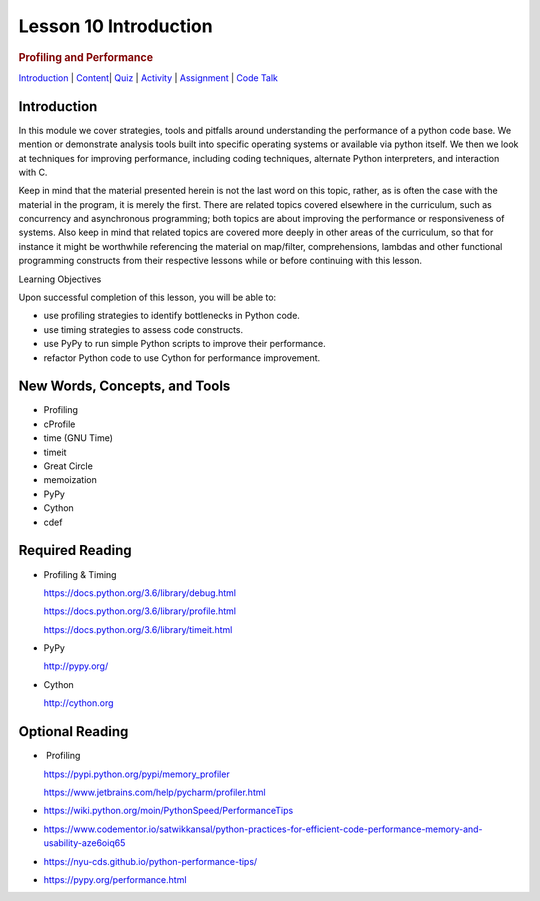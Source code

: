 ======================
Lesson 10 Introduction
======================

.. raw:: html

   <div id="menuheading">

.. rubric:: Profiling and Performance
   :name: profiling-and-performance
   :class: caH2

.. raw:: html

   <div id="navbar" class="caNav grid-row around-md clearunderlinestyle"
   role="navigation">

`Introduction <%24WIKI_REFERENCE%24/pages/lesson-10-introduction>`__ \|
`Content <%24WIKI_REFERENCE%24/pages/lesson-content-10-dot-01-profiling>`__\ \|
`Quiz <%24CANVAS_OBJECT_REFERENCE%24/assignments/i7f8f602a176f2f9bcad10fc458fab73c>`__ \|
`Activity <%24CANVAS_OBJECT_REFERENCE%24/assignments/ia6afcfdf074c64ed04482edb4da51fd9>`__
\|
`Assignment <%24CANVAS_OBJECT_REFERENCE%24/assignments/if1e2fbc9a48ac648d2ff823b52519597>`__
\| `Code
Talk <%24CANVAS_OBJECT_REFERENCE%24/discussion_topics/ica2f1e64bf72f3df5256abc73efd92b4>`__

.. raw:: html

   </div>

.. raw:: html

   </div>

Introduction
============

In this module we cover strategies, tools and pitfalls around
understanding the performance of a python code base. We mention or
demonstrate analysis tools built into specific operating systems or
available via python itself. We then we look at techniques for improving
performance, including coding techniques, alternate Python interpreters,
and interaction with C.

Keep in mind that the material presented herein is not the last word on
this topic, rather, as is often the case with the material in the
program, it is merely the first. There are related topics covered
elsewhere in the curriculum, such as concurrency and asynchronous
programming; both topics are about improving the performance or
responsiveness of systems. Also keep in mind that related topics are
covered more deeply in other areas of the curriculum, so that for
instance it might be worthwhile referencing the material on map/filter,
comprehensions, lambdas and other functional programming constructs from
their respective lessons while or before continuing with this lesson.

Learning Objectives

Upon successful completion of this lesson, you will be able to:

-  use profiling strategies to identify bottlenecks in Python code.
-  use timing strategies to assess code constructs.
-  use PyPy to run simple Python scripts to improve their performance.
-  refactor Python code to use Cython for performance improvement.

 

New Words, Concepts, and Tools
==============================

-  Profiling
-  cProfile
-  time (GNU Time)
-  timeit
-  Great Circle
-  memoization
-  PyPy
-  Cython
-  cdef

 

 

Required Reading
================

-  Profiling & Timing

   .. raw:: html

      <div class="line-block">

   .. raw:: html

      <div class="line">

   https://docs.python.org/3.6/library/debug.html

   .. raw:: html

      </div>

   .. raw:: html

      <div class="line">

   https://docs.python.org/3.6/library/profile.html

   .. raw:: html

      </div>

   .. raw:: html

      <div class="line">

   https://docs.python.org/3.6/library/timeit.html

   .. raw:: html

      </div>

   .. raw:: html

      </div>

-  PyPy

   .. raw:: html

      <div class="line-block">

   .. raw:: html

      <div class="line">

   http://pypy.org/

   .. raw:: html

      </div>

   .. raw:: html

      </div>

-  Cython

   .. raw:: html

      <div class="line-block">

   .. raw:: html

      <div class="line">

   `http://cython.org <http://cython.org/>`__

   .. raw:: html

      </div>

   .. raw:: html

      </div>

Optional Reading
================

-   Profiling

   .. raw:: html

      <div class="line-block">

   .. raw:: html

      <div class="line">

   https://pypi.python.org/pypi/memory_profiler

   .. raw:: html

      </div>

   .. raw:: html

      <div class="line">

   https://www.jetbrains.com/help/pycharm/profiler.html

   .. raw:: html

      </div>

   .. raw:: html

      </div>

-  https://wiki.python.org/moin/PythonSpeed/PerformanceTips
-  https://www.codementor.io/satwikkansal/python-practices-for-efficient-code-performance-memory-and-usability-aze6oiq65
-  https://nyu-cds.github.io/python-performance-tips/
-  https://pypy.org/performance.html


